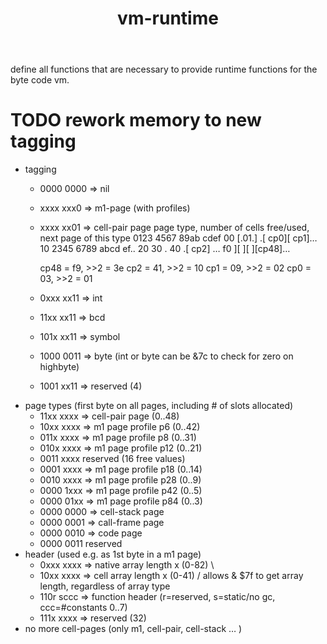 #+title: vm-runtime

define all functions that are necessary to provide runtime functions for the
byte code vm.


* TODO rework memory to new tagging
- tagging
  - 0000 0000 => nil
  - xxxx xxx0 =>  m1-page (with profiles)
  - xxxx xx01 =>  cell-pair page
    page type, number of cells free/used, next page of this type
        0123  4567  89ab  cdef
    00 [.01.] .[ cp0][ cp1]...
    10  2345  6789  abcd  ef..
    20
    30                       .
    40 .[ cp2] ...
    f0  ][    ][    ][cp48]...

    cp48 = f9, >>2 = 3e
    cp2  = 41, >>2 = 10
    cp1  = 09, >>2 = 02
    cp0  = 03, >>2 = 01
  - 0xxx xx11 => int
  - 11xx xx11 => bcd
  - 101x xx11 => symbol
  - 1000 0011 => byte (int or byte can be &7c to check for zero on highbyte)
  - 1001 xx11 => reserved (4)

- page types (first byte on all pages, including # of slots allocated)
  - 11xx xxxx => cell-pair page (0..48)
  - 10xx xxxx => m1 page profile p6 (0..42)
  - 011x xxxx => m1 page profile p8 (0..31)
  - 010x xxxx => m1 page profile p12 (0..21)
  - 0011 xxxx reserved (16 free values)
  - 0001 xxxx => m1 page profile p18 (0..14)
  - 0010 xxxx => m1 page profile p28 (0..9)
  - 0000 1xxx => m1 page profile p42 (0..5)
  - 0000 01xx => m1 page profile p84 (0..3)
  - 0000 0000 => cell-stack page
  - 0000 0001 => call-frame page
  - 0000 0010 => code page
  - 0000 0011 reserved

- header (used e.g. as 1st byte in a m1 page)
  - 0xxx xxxx => native array length x (0-82)  \
  - 10xx xxxx => cell array length x (0-41)    / allows & $7f to get array length, regardless of array type
  - 110r sccc => function header (r=reserved, s=static/no gc, ccc=#constants 0..7)
  - 111x xxxx => reserved (32)

- no more cell-pages (only m1, cell-pair, cell-stack ... )
